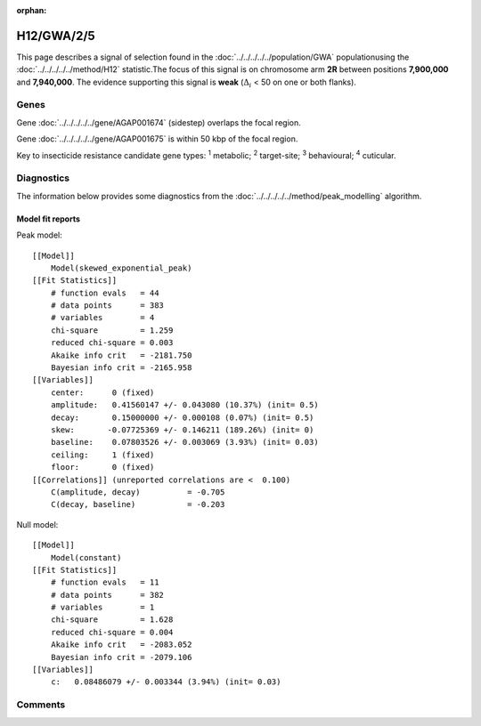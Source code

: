 :orphan:




H12/GWA/2/5
===========

This page describes a signal of selection found in the
:doc:`../../../../../population/GWA` populationusing the :doc:`../../../../../method/H12` statistic.The focus of this signal is on chromosome arm
**2R** between positions **7,900,000** and
**7,940,000**.
The evidence supporting this signal is
**weak** (:math:`\Delta_{i}` < 50 on one or both flanks).

.. raw:: html
    :file: peak_location.html

.. raw:: html

    <div class='bokeh-figure figure'><p class='caption'>
    <strong>Signal location</strong>. Blue markers show the values of the selection statistic.
    The dashed black line shows the fitted peak model. The shaded red area shows the focus of the
    selection signal. The shaded blue area shows the genomic region in linkage with the
    selection event. Use the mouse wheel or the controls at the top right of the plot to zoom
    in, and hover over genes to see gene names and descriptions.
    </p></div>

Genes
-----



Gene :doc:`../../../../../gene/AGAP001674` (sidestep) overlaps the focal region.




Gene :doc:`../../../../../gene/AGAP001675` is within 50 kbp of the focal region.



Key to insecticide resistance candidate gene types: :sup:`1` metabolic;
:sup:`2` target-site; :sup:`3` behavioural; :sup:`4` cuticular.



Diagnostics
-----------

The information below provides some diagnostics from the
:doc:`../../../../../method/peak_modelling` algorithm.

.. raw:: html

    <div class="figure">
    <img src="../../../../../_static/data/signal/H12/GWA/2/5/peak_finding.png"/>
    <p class="caption"><strong>Selection signal in context</strong>. @@TODO</p>
    </div>

.. raw:: html

    <div class="figure">
    <img src="../../../../../_static/data/signal/H12/GWA/2/5/peak_targetting.png"/>
    <p class="caption"><strong>Peak targetting</strong>. @@TODO</p>
    </div>

.. raw:: html

    <div class="figure">
    <img src="../../../../../_static/data/signal/H12/GWA/2/5/peak_fit.png"/>
    <p class="caption"><strong>Peak fitting diagnostics</strong>. @@TODO</p>
    </div>

Model fit reports
~~~~~~~~~~~~~~~~~

Peak model::

    [[Model]]
        Model(skewed_exponential_peak)
    [[Fit Statistics]]
        # function evals   = 44
        # data points      = 383
        # variables        = 4
        chi-square         = 1.259
        reduced chi-square = 0.003
        Akaike info crit   = -2181.750
        Bayesian info crit = -2165.958
    [[Variables]]
        center:      0 (fixed)
        amplitude:   0.41560147 +/- 0.043080 (10.37%) (init= 0.5)
        decay:       0.15000000 +/- 0.000108 (0.07%) (init= 0.5)
        skew:       -0.07725369 +/- 0.146211 (189.26%) (init= 0)
        baseline:    0.07803526 +/- 0.003069 (3.93%) (init= 0.03)
        ceiling:     1 (fixed)
        floor:       0 (fixed)
    [[Correlations]] (unreported correlations are <  0.100)
        C(amplitude, decay)          = -0.705 
        C(decay, baseline)           = -0.203 


Null model::

    [[Model]]
        Model(constant)
    [[Fit Statistics]]
        # function evals   = 11
        # data points      = 382
        # variables        = 1
        chi-square         = 1.628
        reduced chi-square = 0.004
        Akaike info crit   = -2083.052
        Bayesian info crit = -2079.106
    [[Variables]]
        c:   0.08486079 +/- 0.003344 (3.94%) (init= 0.03)



Comments
--------


.. raw:: html

    <div id="disqus_thread"></div>
    <script>
    
    (function() { // DON'T EDIT BELOW THIS LINE
    var d = document, s = d.createElement('script');
    s.src = 'https://agam-selection-atlas.disqus.com/embed.js';
    s.setAttribute('data-timestamp', +new Date());
    (d.head || d.body).appendChild(s);
    })();
    </script>
    <noscript>Please enable JavaScript to view the <a href="https://disqus.com/?ref_noscript">comments.</a></noscript>


